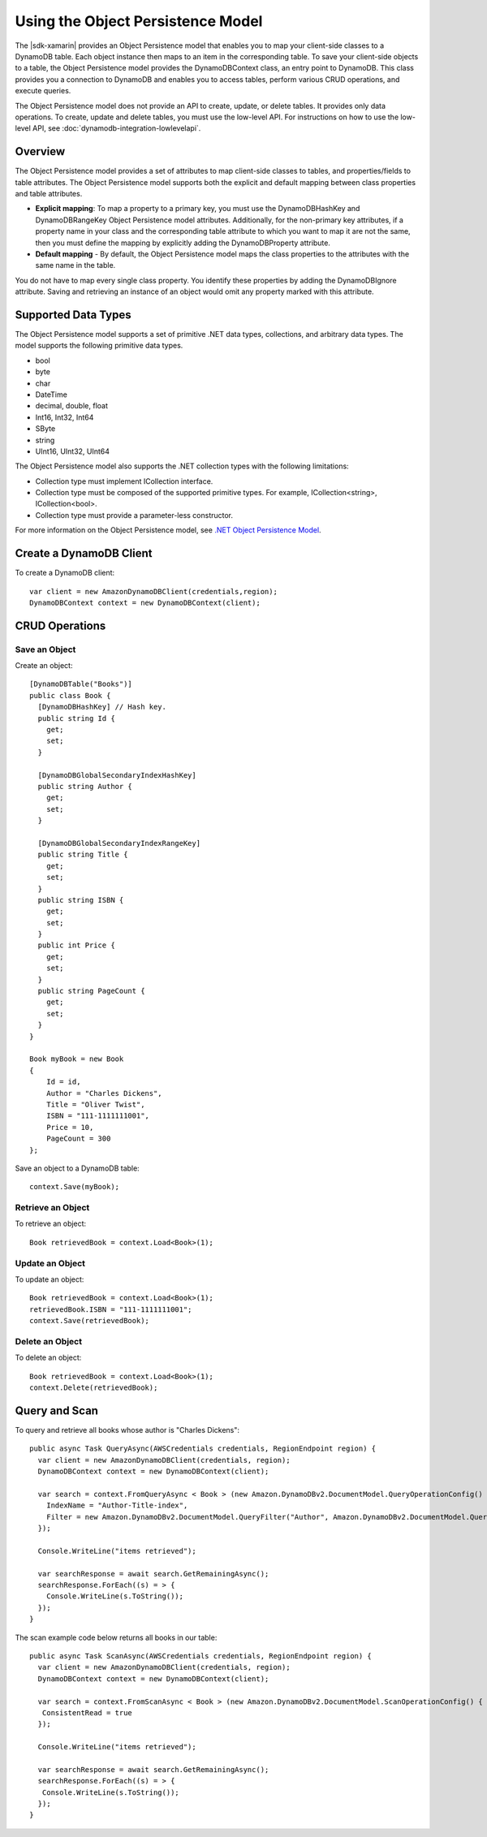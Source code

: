 .. Copyright 2010-2017 Amazon.com, Inc. or its affiliates. All Rights Reserved.

   This work is licensed under a Creative Commons Attribution-NonCommercial-ShareAlike 4.0
   International License (the "License"). You may not use this file except in compliance with the
   License. A copy of the License is located at http://creativecommons.org/licenses/by-nc-sa/4.0/.

   This file is distributed on an "AS IS" BASIS, WITHOUT WARRANTIES OR CONDITIONS OF ANY KIND,
   either express or implied. See the License for the specific language governing permissions and
   limitations under the License.

.. highlight:: csharp

==================================
Using the Object Persistence Model
==================================

The |sdk-xamarin| provides an Object Persistence model that enables you to map your client-side
classes to a DynamoDB table. Each object instance then maps to an item in the corresponding table.
To save your client-side objects to a table, the Object Persistence model provides the
DynamoDBContext class, an entry point to DynamoDB. This class provides you a connection to DynamoDB
and enables you to access tables, perform various CRUD operations, and execute queries.

The Object Persistence model does not provide an API to create, update, or delete tables. It
provides only data operations. To create, update and delete tables, you must use the low-level API.
For instructions on how to use the low-level API, see :doc:`dynamodb-integration-lowlevelapi`.

Overview
========

The Object Persistence model provides a set of attributes to map client-side classes to tables, and
properties/fields to table attributes. The Object Persistence model supports both the explicit and
default mapping between class properties and table attributes.

- **Explicit mapping**: To map a property to a primary key, you must use the DynamoDBHashKey and
  DynamoDBRangeKey Object Persistence model attributes. Additionally, for the non-primary key
  attributes, if a property name in your class and the corresponding table attribute to which you
  want to map it are not the same, then you must define the mapping by explicitly adding the
  DynamoDBProperty attribute.

- **Default mapping** - By default, the Object Persistence model maps the class properties to the
  attributes with the same name in the table.

You do not have to map every single class property. You identify these properties by adding the
DynamoDBIgnore attribute. Saving and retrieving an instance of an object would omit any property
marked with this attribute.

Supported Data Types
====================

The Object Persistence model supports a set of primitive .NET data types, collections, and arbitrary
data types. The model supports the following primitive data types.

- bool
- byte
- char
- DateTime
- decimal, double, float
- Int16, Int32, Int64
- SByte
- string
- UInt16, UInt32, UInt64

The Object Persistence model also supports the .NET collection types with the following limitations:

- Collection type must implement ICollection interface.
- Collection type must be composed of the supported primitive types. For example, ICollection<string>, ICollection<bool>.
- Collection type must provide a parameter-less constructor.

For more information on the Object Persistence model, see `.NET Object Persistence Model
<https://docs.aws.amazon.com/amazondynamodb/latest/developerguide/DotNetSDKHighLevel.html>`_.

Create a DynamoDB Client
========================

To create a DynamoDB client::

  var client = new AmazonDynamoDBClient(credentials,region);
  DynamoDBContext context = new DynamoDBContext(client);

CRUD Operations
===============

Save an Object
--------------

Create an object::

  [DynamoDBTable("Books")]
  public class Book {
    [DynamoDBHashKey] // Hash key.
    public string Id {
      get;
      set;
    }

    [DynamoDBGlobalSecondaryIndexHashKey]
    public string Author {
      get;
      set;
    }

    [DynamoDBGlobalSecondaryIndexRangeKey]
    public string Title {
      get;
      set;
    }
    public string ISBN {
      get;
      set;
    }
    public int Price {
      get;
      set;
    }
    public string PageCount {
      get;
      set;
    }
  }

  Book myBook = new Book
  {
      Id = id,
      Author = "Charles Dickens",
      Title = "Oliver Twist",
      ISBN = "111-1111111001",
      Price = 10,
      PageCount = 300
  };

Save an object to a DynamoDB table::

  context.Save(myBook);

Retrieve an Object
------------------

To retrieve an object::

  Book retrievedBook = context.Load<Book>(1);

Update an Object
----------------

To update an object::

  Book retrievedBook = context.Load<Book>(1);
  retrievedBook.ISBN = "111-1111111001";
  context.Save(retrievedBook);

Delete an Object
----------------

To delete an object::

  Book retrievedBook = context.Load<Book>(1);
  context.Delete(retrievedBook);

Query and Scan
==============

To query and retrieve all books whose author is "Charles Dickens"::

  public async Task QueryAsync(AWSCredentials credentials, RegionEndpoint region) {
    var client = new AmazonDynamoDBClient(credentials, region);
    DynamoDBContext context = new DynamoDBContext(client);

    var search = context.FromQueryAsync < Book > (new Amazon.DynamoDBv2.DocumentModel.QueryOperationConfig() {
      IndexName = "Author-Title-index",
      Filter = new Amazon.DynamoDBv2.DocumentModel.QueryFilter("Author", Amazon.DynamoDBv2.DocumentModel.QueryOperator.Equal, "Charles Dickens")
    });

    Console.WriteLine("items retrieved");

    var searchResponse = await search.GetRemainingAsync();
    searchResponse.ForEach((s) = > {
      Console.WriteLine(s.ToString());
    });
  }

The scan example code below returns all books in our table::

  public async Task ScanAsync(AWSCredentials credentials, RegionEndpoint region) {
    var client = new AmazonDynamoDBClient(credentials, region);
    DynamoDBContext context = new DynamoDBContext(client);

    var search = context.FromScanAsync < Book > (new Amazon.DynamoDBv2.DocumentModel.ScanOperationConfig() {
     ConsistentRead = true
    });

    Console.WriteLine("items retrieved");

    var searchResponse = await search.GetRemainingAsync();
    searchResponse.ForEach((s) = > {
     Console.WriteLine(s.ToString());
    });
  }
